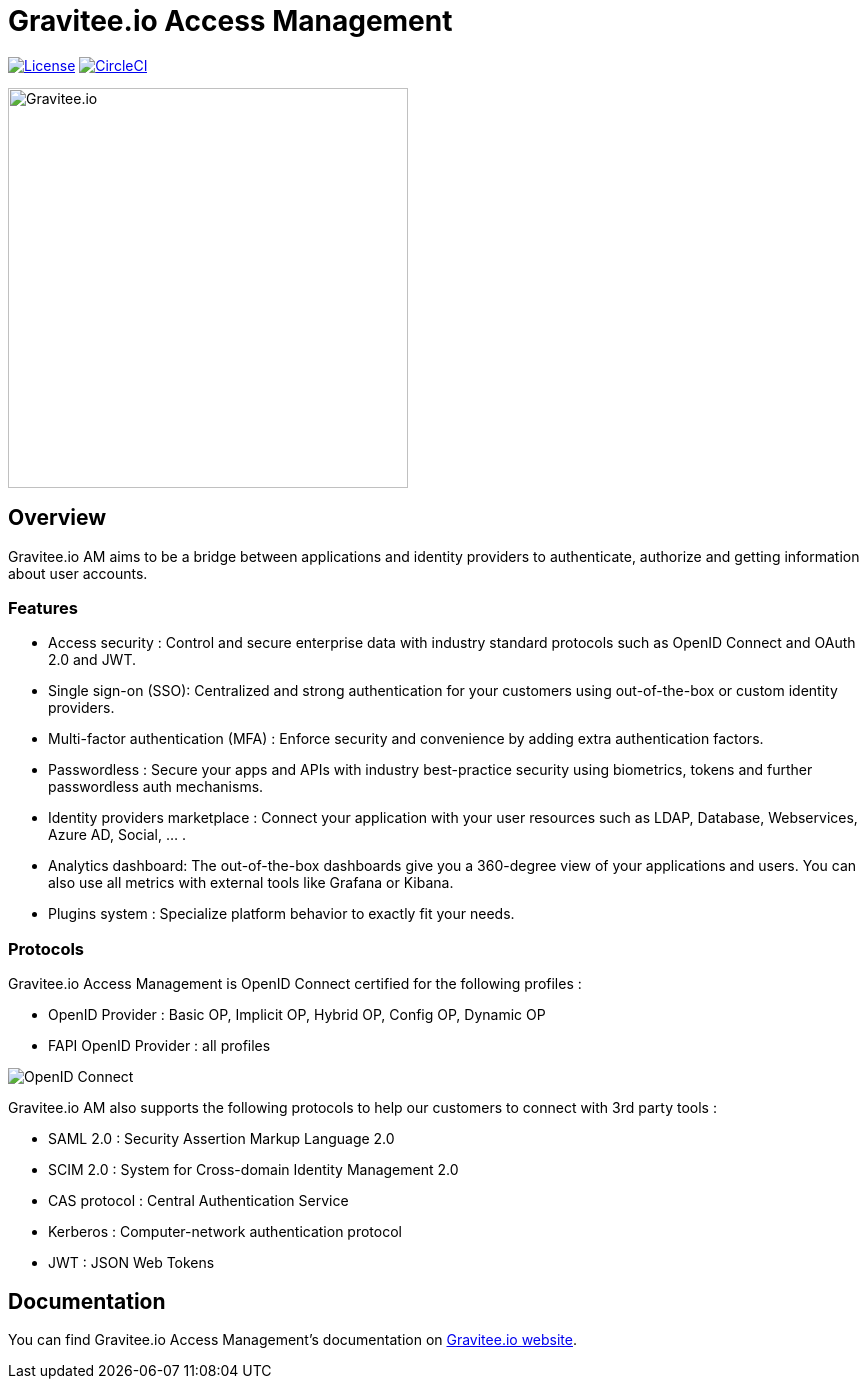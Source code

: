 = Gravitee.io Access Management

image:https://img.shields.io/badge/License-Apache%202.0-blue.svg["License", link="https://github.com/gravitee-io/gravitee-access-management/blob/master/LICENSE.txt"]
image:https://circleci.com/gh/gravitee-io/gravitee-access-management.svg?style=svg["CircleCI", link="https://circleci.com/gh/gravitee-io/gravitee-access-management"]

image:./assets/gravitee-logo-cyan.svg["Gravitee.io",400]

== Overview

Gravitee.io AM aims to be a bridge between applications and identity providers to authenticate, authorize and getting information about user accounts.

=== Features

- Access security : Control and secure enterprise data with industry standard protocols such as OpenID Connect and OAuth 2.0 and JWT.
- Single sign-on (SSO): Centralized and strong authentication for your customers using out-of-the-box or custom identity providers.
- Multi-factor authentication (MFA) : Enforce security and convenience by adding extra authentication factors.
- Passwordless : Secure your apps and APIs with industry best-practice security using biometrics, tokens and further passwordless auth mechanisms.
- Identity providers marketplace : Connect your application with your user resources such as LDAP, Database, Webservices, Azure AD, Social, ... .
- Analytics dashboard: The out-of-the-box dashboards give you a 360-degree view of your applications and users. You can also use all metrics with external tools like Grafana or Kibana.
- Plugins system : Specialize platform behavior to exactly fit your needs.

=== Protocols

Gravitee.io Access Management is OpenID Connect certified for the following profiles :

- OpenID Provider : Basic OP, Implicit OP, Hybrid OP, Config OP, Dynamic OP
- FAPI OpenID Provider : all profiles

image:http://openid.net/wordpress-content/uploads/2016/04/oid-l-certification-mark-l-rgb-150dpi-90mm.png['OpenID Connect']

Gravitee.io AM also supports the following protocols to help our customers to connect with 3rd party tools :

- SAML 2.0 : Security Assertion Markup Language 2.0
- SCIM 2.0 : System for Cross-domain Identity Management 2.0
- CAS protocol : Central Authentication Service
- Kerberos : Computer-network authentication protocol
- JWT : JSON Web Tokens

== Documentation

You can find Gravitee.io Access Management's documentation on https://docs.gravitee.io/[Gravitee.io website].

